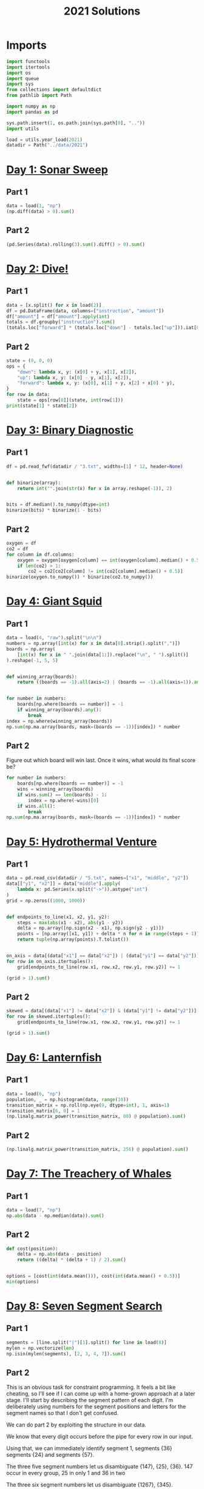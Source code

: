 #+PROPERTY: header-args:jupyter-python  :session aoc-2021 :kernel aoc
#+PROPERTY: header-args    :pandoc t
#+TITLE: 2021 Solutions

* Imports
#+begin_src jupyter-python
  import functools
  import itertools
  import os
  import queue
  import sys
  from collections import defaultdict
  from pathlib import Path

  import numpy as np
  import pandas as pd

  sys.path.insert(1, os.path.join(sys.path[0], ".."))
  import utils

  load = utils.year_load(2021)
  datadir = Path("../data/2021")
#+end_src

* [[https://adventofcode.com/2021/day/1][Day 1: Sonar Sweep]]
** Part 1
#+begin_src jupyter-python
  data = load(1, "np")
  (np.diff(data) > 0).sum()
#+end_src

** Part 2
#+begin_src jupyter-python
  (pd.Series(data).rolling(3).sum().diff() > 0).sum()
#+end_src

* [[https://adventofcode.com/2021/day/2][Day 2: Dive!]]
** Part 1
#+begin_src jupyter-python
  data = [x.split() for x in load(2)]
  df = pd.DataFrame(data, columns=["instruction", "amount"])
  df["amount"] = df["amount"].apply(int)
  totals = df.groupby("instruction").sum()
  (totals.loc["forward"] * (totals.loc["down"] - totals.loc["up"])).iat[0]
#+end_src

** Part 2
#+begin_src jupyter-python
  state = (0, 0, 0)
  ops = {
      "down": lambda x, y: (x[0] + y, x[1], x[2]),
      "up": lambda x, y: (x[0] - y, x[1], x[2]),
      "forward": lambda x, y: (x[0], x[1] + y, x[2] + x[0] * y),
  }
  for row in data:
      state = ops[row[0]](state, int(row[1]))
  print(state[1] * state[2])
#+end_src

* [[https://adventofcode.com/2021/day/3][Day 3: Binary Diagnostic]]
** Part 1
#+begin_src jupyter-python
  df = pd.read_fwf(datadir / "3.txt", widths=[1] * 12, header=None)


  def binarize(array):
      return int("".join(str(x) for x in array.reshape(-1)), 2)


  bits = df.median().to_numpy(dtype=int)
  binarize(bits) * binarize(1 - bits)
#+end_src

** Part 2
#+begin_src jupyter-python
  oxygen = df
  co2 = df
  for column in df.columns:
      oxygen = oxygen[oxygen[column] == int(oxygen[column].median() + 0.5)]
      if len(co2) > 1:
          co2 = co2[co2[column] != int(co2[column].median() + 0.5)]
  binarize(oxygen.to_numpy()) * binarize(co2.to_numpy())
#+end_src

* [[https://adventofcode.com/2021/day/4][Day 4: Giant Squid]]
** Part 1
#+begin_src jupyter-python
  data = load(4, "raw").split("\n\n")
  numbers = np.array([int(x) for x in data[0].strip().split(",")])
  boards = np.array(
      [int(x) for x in " ".join(data[1:]).replace("\n", " ").split()]
  ).reshape(-1, 5, 5)


  def winning_array(boards):
      return ((boards == -1).all(axis=2) | (boards == -1).all(axis=1)).any(axis=1)


  for number in numbers:
      boards[np.where(boards == number)] = -1
      if winning_array(boards).any():
          break
  index = np.where(winning_array(boards))
  np.sum(np.ma.array(boards, mask=(boards == -1))[index]) * number
#+end_src

** Part 2
Figure out which board will win last. Once it wins, what would its final score be?

#+begin_src jupyter-python
  for number in numbers:
      boards[np.where(boards == number)] = -1
      wins = winning_array(boards)
      if wins.sum() == len(boards) - 1:
          index = np.where(~wins)[0]
      if wins.all():
          break
  np.sum(np.ma.array(boards, mask=(boards == -1))[index]) * number
#+end_src

* [[https://adventofcode.com/2021/day/5][Day 5: Hydrothermal Venture]]
** Part 1
#+begin_src jupyter-python
  data = pd.read_csv(datadir / "5.txt", names=["x1", "middle", "y2"])
  data[["y1", "x2"]] = data["middle"].apply(
      lambda x: pd.Series(x.split("->")).astype("int")
  )
  grid = np.zeros((1000, 1000))


  def endpoints_to_line(x1, x2, y1, y2):
      steps = max(abs(x1 - x2), abs(y1 - y2))
      delta = np.array([np.sign(x2 - x1), np.sign(y2 - y1)])
      points = [np.array([x1, y1]) + delta * n for n in range(steps + 1)]
      return tuple(np.array(points).T.tolist())


  on_axis = data[(data["x1"] == data["x2"]) | (data["y1"] == data["y2"])]
  for row in on_axis.itertuples():
      grid[endpoints_to_line(row.x1, row.x2, row.y1, row.y2)] += 1

  (grid > 1).sum()
#+end_src

** Part 2
#+begin_src jupyter-python
  skewed = data[(data["x1"] != data["x2"]) & (data["y1"] != data["y2"])]
  for row in skewed.itertuples():
      grid[endpoints_to_line(row.x1, row.x2, row.y1, row.y2)] += 1

  (grid > 1).sum()
#+end_src

* [[https://adventofcode.com/2021/day/6][Day 6: Lanternfish]]
** Part 1
#+begin_src jupyter-python
  data = load(6, "np")
  population, _ = np.histogram(data, range(10))
  transition_matrix = np.roll(np.eye(9, dtype=int), 1, axis=1)
  transition_matrix[6, 0] = 1
  (np.linalg.matrix_power(transition_matrix, 80) @ population).sum()
#+end_src

** Part 2
#+begin_src jupyter-python
  (np.linalg.matrix_power(transition_matrix, 256) @ population).sum()
#+end_src

* [[https://adventofcode.com/2021/day/7][Day 7: The Treachery of Whales]]
** Part 1
#+begin_src jupyter-python
  data = load(7, "np")
  np.abs(data - np.median(data)).sum()
#+end_src

** Part 2
#+begin_src jupyter-python
  def cost(position):
      delta = np.abs(data - position)
      return ((delta) * (delta + 1) / 2).sum()


  options = [cost(int(data.mean())), cost(int(data.mean() + 0.5))]
  min(options)
#+end_src

* [[https://adventofcode.com/2021/day/8][Day 8: Seven Segment Search]]
** Part 1
#+begin_src jupyter-python
  segments = [line.split("|")[1].split() for line in load(8)]
  mylen = np.vectorize(len)
  np.isin(mylen(segments), [2, 3, 4, 7]).sum()
#+end_src

** Part 2
This is an obvious task for constraint programming. It feels a bit like cheating, so I'll see if I can come up with a home-grown approach at a later stage. I'll start by describing the segment pattern of each digit. I'm deliberately using numbers for the segment positions and letters for the segment names so that I don't get confused.

We can do part 2 by exploiting the structure in our data.

We know that every digit occurs before the pipe for every row in our input.

 Using that, we can immediately identify segment 1, segments {36} segments {24} and segments {57}.

 The three five segment numbers let us disambiguate {147}, {25}, {36}. 147 occur in every group, 25 in only 1 and 36 in two

 The three six segment numbers let us disambiguate {1267}, {345}.

- 1 is the segment present in 3 but not in 2.
- 2 is the segment present in 4, not present in 2, and present in every 6
- 3 is the segment present in 2 which is not present in every 6
- 4 is the segment present in 4, not present in 2, and not present in every 6
- 5 is the segment not present in 4 which only occurs once in 5
- 6 is the segment which is present in 2 and is present in every 6
- 7 is the segment present in every 5, not present in every 6, not present in 4

 It's not super elegant, and I kind of prefer just using the generalised constraints programming.

* [[https://adventofcode.com/2021/day/9][Day 9: Smoke Basin]]
** Part 1
#+begin_src jupyter-python
  data = pd.read_fwf(datadir / "9.txt", widths=[1] * 100, header=None).to_numpy()
  data = np.pad(data, pad_width=1, mode="constant", constant_values=9)
  mask = (
      (data < np.roll(data, -1, axis=0))
      & (data < np.roll(data, 1, axis=0))
      & (data < np.roll(data, -1))
      & (data < np.roll(data, 1))
  )
  np.ma.array(data + 1, mask=~mask).sum()
#+end_src

** Part 2
#+begin_src jupyter-python
  def up(x, y):
      return x, y + 1


  def down(x, y):
      return x, y - 1


  def left(x, y):
      return x - 1, y


  def right(x, y):
      return x + 1, y


  moves = [up, down, left, right]


  def basin(x, y):
      visited = np.zeros(data.shape, dtype=bool)
      neighbors = [(x, y)]
      result = 0
      while neighbors:
          x, y = neighbors.pop()
          if data[x, y] == 9 or visited[x, y]:
              continue
          result += 1
          visited[x, y] = True
          for move in moves:
              new_x, new_y = move(x, y)
              if not visited[new_x, new_y]:
                  neighbors.append((new_x, new_y))
      return result


  low_points = zip(*np.where(mask))
  sizes = list(map(lambda x: basin(*x), low_points))
  print(np.product(sorted(sizes)[-3:]))
#+end_src

* [[https://adventofcode.com/2021/day/10][Day 10: Syntax Scoring]]
** Part 1
#+begin_src jupyter-python
  lines = load(10)
  pairs = ["[]", "()", "<>", "{}"]


  def normalize(string):
      old_string = string
      while True:
          for pair in pairs:
              string = string.replace(pair, "")
          if string == old_string:
              break
          old_string = string
      return string


  scores = {")": 3, "]": 57, "}": 1197, ">": 25137}
  total = 0
  for line in lines:
      normalized = normalize(line)
      indices = np.array([normalized.find(pair[1]) for pair in pairs])
      if (indices == -1).all():
          continue
      index = min(index for index in indices if index != -1)
      total += scores[normalized[index]]
  print(total)
#+end_src

** Part 2
#+begin_src jupyter-python
  delimiters = " ([{<"
  scores = []
  for line in lines:
      normalized = normalize(line)
      indices = np.array([normalized.find(pair[1]) for pair in pairs])
      if (indices != -1).any():
          continue
      scores.append(
          functools.reduce(lambda x, y: 5 * x + delimiters.find(y), normalized[::-1], 0)
      )
  int(np.median(scores))
#+end_src

* [[https://adventofcode.com/2021/day/11][Day 11: Dumbo Octopus]]
** Part 1
#+begin_src jupyter-python
  def find_neighbors(x, y):
      return (
          (x - 1, x - 1, x - 1, x, x, x + 1, x + 1, x + 1),
          (y - 1, y, y + 1, y - 1, y + 1, y - 1, y, y + 1),
      )


  def step(board):
      board += 1
      flashed = np.zeros(board.shape, dtype=bool)
      indices = list(zip(*np.where(board > 9)))
      while indices:
          x, y = indices.pop()
          if flashed[x, y]:
              continue
          flashed[x, y] = True
          neighbors = find_neighbors(x, y)
          board[neighbors] += 1
          for neighbor in zip(*neighbors):
              if board[neighbor] > 9:
                  indices.append(neighbor)
      board[np.where(flashed)] = 0
      return flashed.sum()


  result = 0
  data = pd.read_fwf(datadir / "11.txt", widths=[1] * 10, header=None).to_numpy(
      dtype=float
  )
  data = np.pad(data, pad_width=1, mode="constant", constant_values=-np.inf)
  arr = data.copy()
  for i in range(100):
      result += step(arr)
  print(result)
#+end_src

** Part 2
#+begin_src jupyter-python
  count = 0
  arr = data.copy()
  while arr[1:-1, 1:-1].sum() > 0:
      step(arr)
      count += 1
  count
#+end_src

* [[https://adventofcode.com/2021/day/12][Day 12: Passage Pathing]]
** Part 1
#+begin_src jupyter-python
  def flatten(mylist):
      return (element for sublist in mylist for element in sublist)


  def edges_to_tree(edges, repeat_visits=0):
      tree = defaultdict(set)
      for e1, e2 in edges:
          tree[e1].add(e2)
          tree[e2].add(e1)
      return tree


  def remove_node(tree, node):
      tree = tree.copy()
      neighbors = tree[node]
      del tree[node]
      for neighbor in neighbors:
          tree[neighbor] = tree[neighbor] - set([node])
      return tree


  def paths(tree, node, end):
      if node == end:
          return [(end,)]
      if not tree[node]:
          return []
      new_tree = tree if node == node.upper() else remove_node(tree, node)
      return [
          (node,) + x
          for x in flatten([paths(new_tree, neighbor, end) for neighbor in tree[node]])
      ]


  edges = [line.split("-") for line in load(12)]
  tree = edges_to_tree(edges)
  len(paths(tree, "start", "end"))
#+end_src

** Part 2
#+begin_src jupyter-python
  def paths(tree):
      def inner(subtree, node, end, state):
          if node == end:
              return [(end,)]
          if not subtree[node]:
              return []
          new_tree = subtree if node == node.upper() else remove_node(subtree, node)
          tail = [inner(new_tree, neighbor, end, state) for neighbor in subtree[node]]
          if state == 1 and node != "start":
              tail += [inner(subtree, neighbor, end, 0) for neighbor in subtree[node]]
          return [(node,) + x for x in flatten(tail)]

      return inner(tree, "start", "end", 1)


  len(set(paths(tree)))
#+end_src

* [[https://adventofcode.com/2021/day/13][Day 13: Transparent Origami]]
** Part 1

#+begin_src jupyter-python
  start = load(13, "np")
  arr = np.zeros(start.max(axis=0) + 1, dtype=bool)
  arr[start[:, 0], start[:, 1]] = 1

  top = arr[:655]
  bottom = arr[656:]
  bottom = np.pad(bottom, ((0, top.shape[0] - bottom.shape[0]), (0, 0)))
  print((top | np.flip(bottom, 0)).sum())
#+end_src

** Part 2
#+begin_src jupyter-python
  replacement = np.vectorize(lambda x: "█" if x else " ")
  instructions = [
      "x=655",
      "y=447",
      "x=327",
      "y=223",
      "x=163",
      "y=111",
      "x=81",
      "y=55",
      "x=40",
      "y=27",
      "y=13",
      "y=6",
  ]
  for instruction in instructions:
      direction, position = instruction.split("=")
      position = int(position)
      arr = arr.T if direction == "y" else arr
      top = arr[:position]
      bottom = arr[position + 1 :]
      if top.shape[0] < bottom.shape[0]:
          top = np.pad(top, ((bottom.shape[0] - top.shape[0], 0), (0, 0)))
      else:
          bottom = np.pad(bottom, ((0, top.shape[0] - bottom.shape[0]), (0, 0)))
      arr = np.flip(bottom, 0) | top
      arr = arr.T if direction == "y" else arr
  for row in replacement(arr.T):
      print("".join(row))
#+end_src

* [[https://adventofcode.com/2021/day/14][Day 14: Extended Polymerization]]

Here's another puzzle that seems tailor made for a transition matrix based approach. We are given an initial state, and a set of rules for producing the next state from the current state. The rules are all phrased in terms of pairs, so we should work in the basis of pairs of elements.

A rule like CH -> B should be interpreted as state "CH" produces states "CB" and "BH" in the next generation.

** Part 1
#+begin_src jupyter-python
  state_string = "VCOPVNKPFOOVPVSBKCOF"
  data = load(14)
  transition_elements = "".join(line.replace(" -> ", "") for line in data)
  elements = sorted(set(state_string + transition_elements))
  n = len(elements)


  def encode(pair):
      return elements.index(pair[0]) * n + elements.index(pair[1])


  initial_pairs = [encode(state_string[i : i + 2]) for i in range(len(state_string) - 1)]
  initial_state = np.zeros(n**2, dtype=np.int64)
  for pair in initial_pairs:
      initial_state[pair] += 1
  transition_matrix = np.zeros((n**2, n**2), dtype=np.int64)
  for line in data:
      source, target = line.split(" -> ")
      transition_matrix[encode(source), encode(source[0] + target)] = 1
      transition_matrix[encode(source), encode(target + source[1])] = 1


  def count(state):
      result = defaultdict(int)
      result[state_string[0]] += 1
      result[state_string[-1]] += 1
      for index, number in enumerate(state):
          result[elements[int(index % n)]] += number
          result[elements[int(index // n)]] += number
      return {k: int(v / 2) for k, v in result.items()}


  totals = count(initial_state.T @ (np.linalg.matrix_power(transition_matrix, 10)))
  pd.Series(totals).max() - pd.Series(totals).min()
#+end_src

** Part 2
#+begin_src jupyter-python
  totals = count(initial_state.T @ (np.linalg.matrix_power(transition_matrix, 40)))
  pd.Series(totals).max() - pd.Series(totals).min()
#+end_src

* [[https://adventofcode.com/2021/day/15][Day 15: Chiton]]

** Part 1
This is a shortest path search, where we'll use a priority queue to store the items and their cost. Reusing my A* implementation then gives
#+begin_src jupyter-python
  data = pd.read_fwf(datadir / "15.txt", widths=[1] * 100, header=None).to_numpy(
      dtype=int
  )


  def neighbors(state, data=None):
      x, y = state
      if data is None:
          return []
      xmax, ymax = data.shape
      candidates = [(x - 1, y), (x + 1, y), (x, y - 1), (x, y + 1)]
      return [c for c in candidates if 0 <= c[0] < xmax and 0 <= c[1] < ymax]


  def cost(state, neighbor, data=None):
      return 1 if data is None else 0 if state == neighbor else data[neighbor]


  def heuristic(node, end):
      return abs(node[0] - end[0]) + abs(node[1] - end[1])


  utils.astar((0, 0), (99, 99), neighbors, heuristic, cost, data=data)
#+end_src

** Part 2
#+begin_src jupyter-python
  x, y = data.shape
  arr = np.zeros([5 * x, 5 * y], dtype=int)
  for i in range(5):
      for j in range(5):
          arr[i * x : (i + 1) * x, j * y : (j + 1) * y] = data + i + j
  arr = ((arr - 1) % 9) + 1
  utils.astar((0, 0), (499, 499), neighbors, heuristic, cost, data=arr)
#+end_src

* [[https://adventofcode.com/2021/day/16][Day 16: Packet Decoder]]
** Part 1
#+begin_src jupyter-python
  nybbles = {hex(i)[2:]: bin(i)[2:].rjust(4, "0") for i in range(16)}


  def parse(bitstring):
      if len(bitstring) == 0 or set(bitstring) == set("0"):
          return 0, 0
      version = int(bitstring[:3], 2)
      offset = 3
      type_id = int(bitstring[offset : offset + 3], 2)
      offset += 3
      if type_id == 4:
          while True:
              chunk = bitstring[offset : offset + 5]
              offset += 5
              if chunk[0] != "1":
                  break
          return version, offset
      kind = bitstring[offset]
      offset += 1
      if kind == "0":
          length = int(bitstring[offset : offset + 15], 2)
          offset += 15
          target = offset + length
          while offset != target:
              dv, do = parse(bitstring[offset:])
              version += dv
              offset += do
          return version, target
      if kind == "1":
          n_operators = int(bitstring[offset : offset + 11], 2)
          offset += 11
          for i in range(n_operators):
              dv, do = parse(bitstring[offset:])
              version += dv
              offset += do
          return version, offset


  data = load(16)[0]
  bits = "".join(nybbles[x.lower()] for x in data)
  parse(bits)
#+end_src

** Part 2
For part 2, we have to completely ignore the version number and actually do something with the data associated with each packet. Actually moving through the packet happens in the same way, but what we have to do at each level is sufficiently different that it's not worth it to try and reuse the parsing function.

#+begin_src jupyter-python
  def evaluate_one_packet(bitstring):
      offset = 3
      type_id = int(bitstring[offset : offset + 3], 2)
      offset += 3
      if type_id == 4:
          result = ""
          while True:
              chunk = bitstring[offset : offset + 5]
              result += chunk[1:]
              offset += 5
              if chunk[0] == "0":
                  break
          return int(result, 2), offset
      kind = bitstring[offset]
      offset += 1
      operands = []
      if kind == "0":
          length = int(bitstring[offset : offset + 15], 2)
          offset += 15
          target = offset + length
          while offset < target:
              operand, do = evaluate_one_packet(bitstring[offset:])
              operands.append(operand)
              offset += do
      elif kind == "1":
          n_operators = int(bitstring[offset : offset + 11], 2)
          offset += 11
          for i in range(n_operators):
              operand, do = evaluate_one_packet(bitstring[offset:])
              operands.append(operand)
              offset += do
      operators = [
          sum,
          np.product,
          min,
          max,
          None,
          lambda x: x[0] > x[1],
          lambda x: x[0] < x[1],
          lambda x: x[0] == x[1],
      ]
      return operators[type_id](operands), offset


  print(evaluate_one_packet(bits)[0])
#+end_src

* [[https://adventofcode.com/2021/day/17][Day 17: Trick Shot]]
** Part 1
First pen and paper solution for this year.

Things to note:

1. x and y are completely decoupled
2. There exists a time velocity x_0 such that the probe will be within the target area for all t > some t_i
3. As long as the up velocity is greater than this, then by the time the probe reaches the baseline in y, it will have stopped in x.
4. The arc up and down is symmetric; a probe launched from y=0 at t=0 with v=v0 will hit y=0 at t=2v0 + 1
5. This probe will have velocity (-v0 - 1) at that point
6. If  -v0 - 1 < bottom of target, then the probe will entirely miss the target in the next step
7. The greater v0 is, the higher the probe will go; ymax = ½ v0 (v0 + 1)
8. So we just set -v0 - 1 = -126 => v0 = 125
9. So ymax = 125 * 126 / 2 = 7875.
10. ∎

** Part 2
#+begin_src jupyter-python
  xmin, xmax = 217, 240
  ymin, ymax = -126, -69
  parabola = lambda v, t: (t * v - int(t * (t - 1) / 2))

  time_map = defaultdict(list)
  for vy in range(ymin, -ymin):
      for time in [
          t for t in range(1, 3 - 2 * ymin) if parabola(vy, t) in range(ymin, ymax + 1)
      ]:
          time_map[time].append(vy)


  def x_times(vx):
      times = [t for t in range(1, vx) if parabola(vx, t) in range(xmin, xmax + 1)]
      if vx - 1 in times:
          times += list(range(max(times) + 1, max(time_map.keys()) + 1))
      return times


  result = []
  for vx in range(int(0.5 + np.sqrt(0.25 + 2 * xmin)), xmax + 1):
      times = x_times(vx)
      for time in times:
          for vy in time_map[time]:
              result.append((vx, vy))
  print(len(set(result)))
#+end_src

* [[https://adventofcode.com/2021/day/18][Day 18: Snailfish]]
** Part 1
#+begin_src jupyter-python
  def to_node(thing, depth):
      if isinstance(thing, int):
          return thing
      elif isinstance(thing, Pair):
          for node in thing.traverse():
              node.depth += 1
          return thing
      else:
          return Pair(thing[0], thing[1], depth + 1)


  class Pair:
      def __init__(self, left, right, depth=0):
          self.depth = depth
          self.left = to_node(left, depth)
          self.right = to_node(right, depth)

      def leftmost(self):
          return self if isinstance(self.left, int) else self.left.leftmost()

      def rightmost(self):
          return self if isinstance(self.right, int) else self.right.rightmost()

      def sum(self):
          left = self.left if isinstance(self.left, int) else self.left.sum()
          right = self.right if isinstance(self.right, int) else self.right.sum()
          return 3 * left + 2 * right

      def traverse(self):
          left = [] if isinstance(self.left, int) else self.left.traverse()
          right = [] if isinstance(self.right, int) else self.right.traverse()
          return left + [self] + right

      def reduce(self):
          while True:
              altered = False
              altered = self.explode()
              if not altered:
                  altered = self.split()
                  if not altered:
                      return self

      def split(self):
          for node in self.traverse():
              for d in ["left", "right"]:
                  val = getattr(node, d)
                  if isinstance(val, int) and val >= 10:
                      setattr(node, d, Pair(val // 2, val // 2 + val % 2, node.depth + 1))
                      return True
          return False

      def explode(self):
          traversal = self.traverse()
          for idx, node in enumerate(traversal):
              if node.depth == 4:
                  if idx == len(traversal) - 1:
                      parent = traversal[idx - 1]
                      direction = "right"
                  elif traversal[idx + 1].left == node:
                      parent = traversal[idx + 1]
                      direction = "left"
                  else:
                      parent = traversal[idx - 1]
                      direction = "right"
                  setattr(parent, direction, 0)
                  if idx != 0:
                      if isinstance(traversal[idx - 1].left, int):
                          traversal[idx - 1].left += node.left
                      else:
                          left_neighbor = traversal[idx - 1].left.rightmost()
                          left_neighbor.right += node.left

                  if idx != len(traversal) - 1:
                      if isinstance(traversal[idx + 1].right, int):
                          traversal[idx + 1].right += node.right
                      else:
                          right_neighbor = traversal[idx + 1].right.leftmost()
                          right_neighbor.left += node.right
                  return True
          return False


  snumbers = [eval(line) for line in load(18)]
  result = Pair(*snumbers[0])
  for snumber in snumbers[1:]:
      result = Pair(result, Pair(*snumber)).reduce()
  print(result.sum())
#+end_src

** Part 2
#+begin_src jupyter-python
  maxval = 0
  for left, right in itertools.permutations(snumbers, 2):
      total = (Pair(left, right).reduce()).sum()
      maxval = total if total > maxval else maxval
  maxval
#+end_src

* [[https://adventofcode.com/2021/day/19][Day 19: Beacon Scanner]]
** Part 1
We'll start by generating the 24 rotation matrices. There are six possible ways of permuting the axes, and eight possible sign conventions. Half of the sign conventions will be left-handed, so we discard them
#+begin_src jupyter-python
  rotations = []
  for permutation in itertools.permutations([0, 1, 2], 3):
      arr = np.zeros((3, 3), dtype=int)
      arr[np.array([0, 1, 2]), permutation] = 1
      for sign in itertools.product([-1, 1], repeat=3):
          rotation = arr.copy() * sign
          if np.linalg.det(rotation) > 0:
              rotations.append(rotation)
#+end_src

Then we find overlapping scanners in the input and populate a map (x, y) with the matrices to convert from y coordinates to x coordinates
#+begin_src jupyter-python
  from scipy.spatial.distance import pdist, squareform

  foo = load(19, "raw")[:-1]
  scanners = foo.split("\n\n")
  scanners = [
      np.array(
          [list(map(int, line.split(","))) for line in scanner.split("\n")[1:]], dtype=int
      )
      for scanner in scanners
  ]

  distances = [squareform(pdist(scanner)) for scanner in scanners]
  mapping = {}
  for a, b in itertools.combinations(range(len(scanners)), 2):
      pairs = []
      d0 = distances[a]
      d1 = distances[b]
      for i in range(len(d0)):
          for j in range(len(d1)):
              if len(np.intersect1d(d1[j], d0[i])) >= 12:
                  pairs.append((i, j))
      pairs = np.array(pairs)
      if len(pairs) < 12:
          continue
      x0 = scanners[a][pairs[:, 0]]
      y0 = scanners[b][pairs[:, 1]]
      for rotation in rotations:
          c = x0[0] - y0[0] @ rotation
          if (x0[1:] == (y0[1:] @ rotation + c)).all():
              mapping[(a, b)] = [rotation, c]
              mapping[(b, a)] = [rotation.T, -c @ rotation.T]
              break
#+end_src

We do some linear algebra to extend this map to all the scanners
#+begin_src jupyter-python
  while True:
      done = True
      for x in range(len(scanners)):
          columns = [pair[1] for pair in mapping.keys() if pair[0] == x]
          for y, z in itertools.combinations(columns, 2):
              if (y, z) not in mapping:
                  done = False
                  Q1, a1 = mapping[(x, y)]
                  Q2, a2 = mapping[(x, z)]
                  mapping[(z, y)] = [Q1 @ Q2.T, (a1 - a2) @ Q2.T]
                  mapping[(y, z)] = [Q2 @ Q1.T, (a2 - a1) @ Q1.T]
      if done:
          break
#+end_src

And then we convert all the initial coordinates to one representation and find its length
#+begin_src jupyter-python
  coords = [tuple(x) for x in scanners[0]]
  for idx in range(1, len(scanners)):
      Q, a = mapping[0, idx]
      coords += [tuple(x) for x in (np.array(scanners[idx]) @ Q + a)]
  print(len(set(coords)))
#+end_src

** Part 2
What is the largest Manhattan distance between any two scanners?
#+begin_src jupyter-python
  maxval = 0
  for i, j in itertools.combinations(range(len(scanners)), 2):
      total = sum(abs(mapping[(i, j)][1]))
      if total > maxval:
          maxval = total
  maxval
#+end_src

* [[https://adventofcode.com/2021/day/20][Day 20: Trench Map]]
** Part 1 and 2
#+begin_src jupyter-python
  data = load(20, "raw")
  pixel_map = {".": 0, "#": 1}
  key, array = data.split("\n\n")
  key = np.array([pixel_map[x] for x in key.strip()], dtype=bool)
  new = np.array(
      [[pixel_map[x] for x in line.strip()] for line in array.split("\n")[:-1]]
  )
  for n in range(1, 51):
      old = np.pad(new, 2, constant_values=(n % 2 == 0))
      new = old.copy()
      for i in range(1, len(old) - 1):
          for j in range(1, len(old) - 1):
              index = sum(
                  (2 ** np.arange(9)) * old[i - 1 : i + 2, j - 1 : j + 2].ravel()[::-1]
              )
              new[i, j] = key[index]
      new = new[1:-1, 1:-1]
      if n == 2 or n == 50:
          print(new.sum())
#+end_src

* [[https://adventofcode.com/2021/day/21][Day 21: Dirac Dice]]
** Part 1
#+begin_src jupyter-python
  positions, scores, count = [4, 6], [0, 0], 0


  def step_one(position, score, count):
      position = (position + 3 * count + 5) % 10 + 1
      return position, score + position, count + 3


  i = 0
  while max(scores) < 1000:
      positions[i], scores[i % 2], count = step_one(
          positions[i % 2], scores[i % 2], count
      )
      i = 1 - i
  count * min(scores)
#+end_src

** Part 2
#+begin_src jupyter-python
  states = {((4, 0), (6, 0)): 1}
  wins = [0, 0]
  # The frequency table for the 3x3 dice
  rolls = [0, 0, 0, 1, 3, 6, 7, 6, 3, 1]


  def step_one(states, player):
      new_states = defaultdict(int)
      for state in states:
          for step in range(3, 10):
              new_position = ((state[player][0] + step) - 1) % 10 + 1
              new_score = state[player][1] + new_position
              if new_score >= 21:
                  wins[player] += states[state] * rolls[step]
              else:
                  new_state = list(state)
                  new_state[player] = (new_position, new_score)
                  new_states[tuple(new_state)] += states[state] * rolls[step]
      return new_states, wins


  i = 0
  while states:
      states, wins = step_one(states, i)
      i = 1 - i

  max(wins)
#+end_src

* [[https://adventofcode.com/2021/day/22][Day 22: Reactor Reboot]]
** Part 1
The first part can be solved trivially by using numpy's indexing
#+begin_src jupyter-python
  offset = 50
  board = np.zeros((101, 101, 101), dtype=int)


  def parse_line(line):
      command, line = line.split(" ")
      indices = [x.split("..") for x in line.split(",")]
      return command, [[int(x[0][2:]), int(x[1]) + 1] for x in indices]


  commands = [parse_line(line) for line in load(22)]
  values = {"on": 1, "off": 0}
  maxval = 0
  for command, indices in commands:
      idx = np.ravel(indices) + offset
      if max(abs(idx)) > maxval:
          maxval = max(abs(idx))
      if (idx < 0).any() or (idx > 100).any():
          continue
      board[idx[0] : idx[1], idx[2] : idx[3], idx[4] : idx[5]] = values[command]
  board.sum()
#+end_src

** Part 2

The above approach doesn't work for part two since the field of play is too large; we have ~ 100k elements in each direction, which give ~10**15 elements in total; far too much to keep in memory.

The first step is to realise that the vast majority of the empty space is never touched -- so there's no reason to store all those zeros.

What we can do instead is to store a set containing only the coordinates which are turned on. Turning on more coordinates corresponds to making the union with the new coordinate, while turning off coordinates is a set difference. This automatically accounts for not lighting coordinates which are already lit, and not turning off coordinates which are already off.

Unfortunately, this is still too memory intensive -- from the example solution, we see that at the end of the process, 2,758,514,936,282,235 coordinates are on, which is way too many to store individually.

We need an approach that only looks at corners of cuboids, and doesn't need to store the individual coordinates at all.

If there were only "on" instructions, we could use the inclusion-exclusion principle, along with the fact that the intersection of two cuboids is always another cuboid, or empty.

That is, the volume lit by one "on" instruction is just the volume of the cuboid it represents. The volume lit by two is the sum of the volumes of each, minus the volume of their intersection. The volume lit by three is:

- The volume of the individual cuboids
- Minus the volume of all the pairwise intersections
- Plus the volume of the triple intersection

And this extends to the general case. The volume lit after the n^th instruction, N, is:

The volume lit after the (n-1)th instruction plus the volume of N, minus the sum of the volumes of the pairwise intersection of N with all previous instructions, plus the sum of the volumes of intersection of N with all previously calculated pairs, and so on.

Turning a cuboid off is equivalent to removing the intersection between it and all the other cuboids from the sum, and then accounting for the double counting by adding back the triple intersections etc. But that's the same as we're doing for the positive cuboid, except for the off cuboid we never add the volume of the individual cuboid

We're going to need a way of calculating the intersection of two cuboids. But that's just the intersection of 3 pairs of lines, since the cuboids are axis-aligned. And we can intersect two line segments and hence two cuboids as follows
#+begin_src jupyter-python
  def intersect_segments(x1, x2):
      pair = [max(x1[0], x2[0]), min(x1[1], x2[1])]
      return pair if pair[1] > pair[0] else False


  def intersect_cuboids(c1, c2):
      result = [intersect_segments(*pair) for pair in zip(c1, c2)]
      return result if all(result) else False
#+end_src

The segments were originally given as closed intervals, but the parsing converted them to open intervals. The length of each is thus the endpoint minus the starting point. The volume of a cuboid is just the product the three lengths:
#+begin_src jupyter-python
  def cuboid_volume(cuboid):
      return np.product([[line[1] - line[0]] for line in cuboid])
#+end_src

The approach we'll take is to process the list of instructions sequentially, calculating the various intersections as we go. They'll go in a list where the first element represents the positive terms, and the second represents the negative terms. The final score is then just the sum of the positive values minus the sum of the negative values

 Putting it all together gives the following. For each instruction, we intersect with all previous cuboids, and swap the signs. If it's an "on" instruction, we also add the whole region to the list of positive volumes.
#+begin_src jupyter-python
  def reboot(instructions):
      state = [[], []]
      for instruction, region in instructions:
          extra = [region] if instruction == "on" else []
          clipped_state = [
              [c for cuboid in s if (c := intersect_cuboids(cuboid, region))]
              for s in state
          ]
          state = [state[0] + clipped_state[1] + extra, state[1] + clipped_state[0]]
      return sum(map(cuboid_volume, state[0])) - sum(map(cuboid_volume, state[1]))


  reboot(commands)
#+end_src

* [[https://adventofcode.com/2021/day/23][Day 23: Amphipod]]
** Part 1
This is definitely not pretty, and takes a bunch of time to run as well, but it works. This is a pathfinding problem: Given some initial state, our goal is to move to the final state with as small a cost as possible.

The tricky thing is to find the neighboring positions that can be reached from a given position with a valid move. There are only two types of moves

- Room to hallway
- Hallway to room

The third type (room straight to final room) is just the composition of the above two moves.

Once we have a method for finding neighbors, actually running the pathfinding is comparatively simple. This could probably be improved by including a heuristic for how far away a given state is from the finish, but getting finding and calculating a suitable heuristic is fiddly.
#+begin_src jupyter-python
  value_to_letter = {0: " ", 1: "A", 10: "B", 100: "C", 1000: "D"}
  letter_to_value = {v: k for k, v in value_to_letter.items()}
  number_to_room = {10**i: i for i in range(4)}
  room_to_number = {v: k for k, v in number_to_room.items()}


  def find_blockers(room, n):
      top_row = list(range(4 * n, 4 * n + 7))
      distances = [1, 2, 2, 2, 2, 2, 1]
      left = top_row[: room + 2][::-1], np.cumsum(distances[: room + 2][::-1])
      right = top_row[room + 2 :], np.cumsum(distances[room + 2 :])
      return left, right


  def find_moves(position, n=2):
      position = np.array(position)

      def is_endgame(room):
          return set(position[n * room : n * (room + 1)]) <= set(
              [0, room_to_number[room]]
          )

      possible_moves = []
      for i in [idx + 4 * n for idx, val in enumerate(position[4 * n :]) if val != 0]:

          room = number_to_room[position[i]]
          if not is_endgame(room):
              continue

          left, right = find_blockers(room, n)
          moves, costs = left if i in left[0] else right

          index = moves.index(i)
          if (position[moves[:index]] != 0).any():
              continue

          offset = np.argwhere(position[n * room : n * (room + 1)] == 0)[0][0]
          new_position = n * room + offset
          cost = costs[index] + n - 1 - offset
          possible_moves.append((i, new_position, cost))
      for room in range(4):
          target = room * n
          if is_endgame(room):
              continue
          offset = np.argwhere(position[target : target + n])[-1][-1]
          moves, costs = [], []
          for block, steps in find_blockers(room, n):
              free = np.maximum.accumulate(position[block]) == 0
              if not free.any():
                  continue
              n_free = np.argwhere(free)[-1][-1] + 1
              moves += block[:n_free]
              costs += list(steps[:n_free] + n - offset - 1)
          possible_moves += [
              (target + offset, move, cost) for move, cost in zip(moves, costs)
          ]
      return possible_moves


  def navigate(source, destination):
      n = (len(source) - 7) // 4
      q = queue.PriorityQueue()
      q.put((0, source))
      seen = set()
      while q:
          cost, position = q.get()
          if position == destination:
              return cost
          if position in seen:
              continue
          seen.add(tuple(position))
          for source_index, target_index, distance in find_moves(position, n):
              new_position = list(position)
              value = position[source_index]
              new_position[source_index] = 0
              new_position[target_index] = value
              q.put((cost + value * distance, tuple(new_position)))
      return np.inf
#+end_src

With all of that out of the way, actually solving the puzzle is just a question of calling the navigate function. First for part 1
#+begin_src jupyter-python
  source = tuple(letter_to_value[x] for x in "CDCABABD       ")
  destination = tuple(letter_to_value[x] for x in "AABBCCDD       ")
  navigate(source, destination)
#+end_src

** Part 2
And then for part 2
#+begin_src jupyter-python
  s = tuple(letter_to_value[x] for x in "CDDDCBCABABABCAD       ")
  d = tuple(letter_to_value[x] for x in "AAAABBBBCCCCDDDD       ")
  navigate(s, d)
#+end_src

* [[https://adventofcode.com/2021/day/24][Day 24: Arithmetic Logic Unit]]
** Part 1
Rarely in AOC have I had a worse ratio of thinking employed to code written - this code looks way simpler than for day 23, but getting there was a real challenge.

I think this is the intended approach, since it uses the realisation that if we multiply z by 26 6 times, then to get back below zero, we need to divide 7 times. So each time there's a divide, the value of w is fixed.
#+begin_src jupyter-python
  data = load(24, "raw")
  chunks = [[y.split() for y in x.split("\n") if y] for x in data.split("inp w\n")][1:]

  indices = [3, 4, 14]
  table = [[chunk[index][2] for index in indices] for chunk in chunks]
  triples = [[int(n) for n in row] for row in table]


  def run(triple, z, w):
      a, b, c = triple
      if w == z % 26 + b:
          return z // a
      return (z // a) * 26 + w + c


  zs = [[0, 0]]
  for triple in triples:
      new_zs = []
      for prefix, z in zs:
          if triple[0] == 26:
              w = z % 26 + triple[1]
              ws = [w] if 1 <= w < 10 else []
          else:
              ws = range(1, 10)
          new_zs += [(10 * prefix + w, run(triple, z, w)) for w in ws]
      zs = new_zs
  max(x[0] for x in zs)
#+end_src

We can be slightly smarter with pen and paper. The test is always z % 26 + something, which means that we always get out w_n + c_n for some n, since (z // a) * 26 % 26 = 0. Keeping track of the order in which the a = 1 and a = 26 instructions arrive, we can match each of the 14 instructions to exactly one other, giving a series of relationships like w_1 = w_14 + 8. Then it's just a question of forcing the early digit of each pair to the highest possible allowed value.


** Part 2
After all that, luckily part 2 is trivial
#+begin_src jupyter-python
  min(int(x[0]) for x in zs)
#+end_src

* [[https://adventofcode.com/2021/day/25][Day 25: Sea Cucumber]]
🎄
#+begin_src jupyter-python
  lookup = {".": 0, ">": 1, "v": -1}
  reverse = {v: k for k, v in lookup.items()}
  array = np.array([[lookup[char] for char in line] for line in load(25)], dtype=int)


  def move_one(array, direction=1):
      critter = 2 * direction - 1
      critters = np.where(array == critter)

      filtered = np.roll(array, -1, axis=direction)[critters] == 0
      old_positions = (critters[0][filtered], critters[1][filtered])
      new_positions = [x.copy() for x in old_positions]
      new_positions[direction] = (new_positions[direction] + 1) % array.shape[direction]
      array[old_positions] = 0
      array[tuple(new_positions)] = critter
      return not filtered.any()


  def to_string(array):
      return "\n".join(["".join([reverse[value] for value in line]) for line in array])


  i = 0
  while True:
      m1 = move_one(array, 1)
      m2 = move_one(array, 0)
      i += 1
      if m1 and m2:
          break
  i
#+end_src
